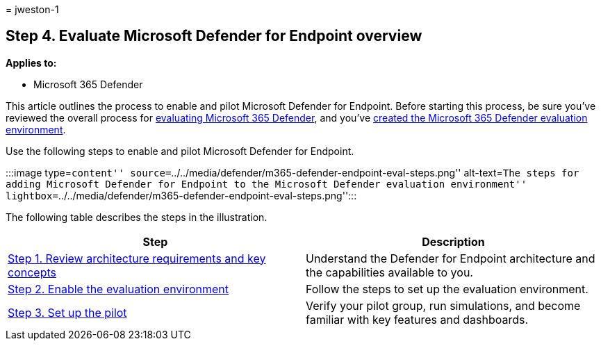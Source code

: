 = 
jweston-1

== Step 4. Evaluate Microsoft Defender for Endpoint overview

*Applies to:*

* Microsoft 365 Defender

This article outlines the process to enable and pilot Microsoft Defender
for Endpoint. Before starting this process, be sure you’ve reviewed the
overall process for link:eval-overview.md[evaluating Microsoft 365
Defender], and you’ve link:eval-create-eval-environment.md[created the
Microsoft 365 Defender evaluation environment].

Use the following steps to enable and pilot Microsoft Defender for
Endpoint.

:::image type=``content''
source=``../../media/defender/m365-defender-endpoint-eval-steps.png''
alt-text=``The steps for adding Microsoft Defender for Endpoint to the
Microsoft Defender evaluation environment''
lightbox=``../../media/defender/m365-defender-endpoint-eval-steps.png'':::

The following table describes the steps in the illustration.

[width="100%",cols="50%,50%",options="header",]
|===
|Step |Description
|link:eval-defender-endpoint-architecture.md[Step 1. Review architecture
requirements and key concepts] |Understand the Defender for Endpoint
architecture and the capabilities available to you.

|link:eval-defender-endpoint-enable-eval.md[Step 2. Enable the
evaluation environment] |Follow the steps to set up the evaluation
environment.

|link:eval-defender-endpoint-pilot.md[Step 3. Set up the pilot] |Verify
your pilot group, run simulations, and become familiar with key features
and dashboards.
|===
